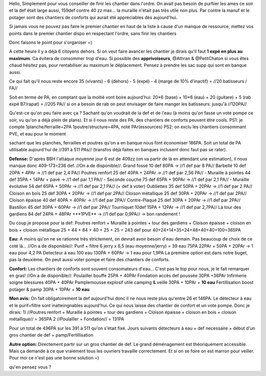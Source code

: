 Hello,
Simplement pour vous conseiller de finir les chantier dans l'ordre. On avait pas besoin de purfiier les ames ce soir et la def était large aussi, 159def contre 40 zz max... la muraille n'était pas très utile non plus.
Par contre la manuf et le potager sont des chantiers de conforts qui aurait été appréciables dès aujourd'hui.

Si jamais vous ne pouvez pas faire le premier chantier en haut de la liste à cause d'un manque de ressource, mettez vos points dans le premier chantier dispo en respectant l'ordre, sans finir les chantiers


Donc faisons le point pour s'organiser =)

A cette heure il y a déjà 6 citoyens dehors. Si on veut faire avancer les chantier je dirais qu'il faut **1 expé en plus au maximum**. Ca évitera de consommer trop d'eau.  Si possible des **apprivoiseurs**, @Athran & @PetitChaton si vous êtes chaud hésitez pas, pour rentabiliser au maximum le déplacement.   Pensez à prendre les sac supp qui sont en banque aussi.

Ce qui fait qu'il nous reste encore 35 (vivants) - 6 (dehors) - 5 (expé) - 4 (marge de 10% d'inactif) = //20 batisseurs / FA//

Soit en terme de PA, en comptant que la moitié vont boire aujourd'hui:
20*6 (base) + 10*6 (eau)  + 20 (guitare) + 5 (rab expé B7/rapat) = //205 PA//
si on a besoin de rab on peut envisager de faire manger les batisseurs: jusqu'à //120PA//

Qu'est-ce qu'on peu faire avec ça ? Sachant qu'on voudrait de la def et de l'eau (à moins qu'on fasse un vote pompe ce soir, vu qu'on a déjà plein de plans). Et si il nous reste des PA, des chantiers de conforts peuvent être cools.
PS1: je compte 1planche/ferraille=2PA   1poutre/structure=4PA, noté PAr(essources)
PS2: on exclu les chantiers consommant PVE, et eau pour le moment

sachant que les planches, ferrailles et poutres qu'on a en banque nous font économiser 186PA.
Soit un total de PA utilisable aujourd'hui de //391 à 511 PAs// (transfos déjà faites en banques inclusent donc faut pas se rater).


**Defense:**
D'après BBH l'attaque moyenne jour 6 est de 409zz (on va partir de là en attendant une estimation), il nous manque donc 409-173=236 def.
//On a de disponible//:
Grand fossé 10 def 80PA -> //1 def par 8 PA//
Barbellé 10 def 20PA + 4PAr -> //1 def par 2,4 PA//
Poutres renfort 25 def 40PA + 24PAr -> //1 def par 2,56 PA//
- Muraille à pointes 44 def 35PA + 14PAr + pavé -> //1 def par 1,1 PA//
- Seconde couche 75 def 65PA + 90PAr -> //1 def par 2,1 PA//
- Muraille évolutive 54 def 65PA + 50PAr -> //1 def par 2,1 PA// (+ def à voter)
Oubliettes 35 def 50PA + 20PAr -> //1 def par 2 PA//
Cloison en bois  25 def 30PA + 20PAr -> //1 def par 2PA//
Cloison métallique  25 def 30PA + 20PAr -> //1 def par 2PA//
Cloison épaisse  40 def 40PA + 40PAr -> //1 def par 2PA//
Contre-Plaqué  25 def 30PA + 20PAr -> //1 def par 2PA//
Bastillon 45 def 30PA + 60PAr -> //1 def par 2PA//
Tourniquet 10def 15PA + 12PAr -> //1 def par 2,7PA//
La tour des gardiens 84 def 24PA + 48PAr +**1PVE** -> //1 def par 0,9PA// -> bon randement !


Du coup je propose pour la def:
Poutres renfort + Muraille à pointes + tour des gardiens + Cloison épaisse + cloison en bois + cloison métallique
25 + 44 + 84 + 40 + 25 + 25 = 243 def
pour 40+24+14+35+24+48+40+40+100=365PA

**Eau:**
A moins qu'on ne se rationne très strictement, on devrait avoir besoin d'eau demain.
Pas beaucoup de choix de ce coté là...
//On a de disponible//:
Purif + filtre 6 jerry x 6,5 (eau moyenne/jerry) = 39 eau 75PA 22PAr + 50PA + 20PAr -> 1 eau pour 4,2 PA
Detecteur à eau 100 eau 130PA + 60PAr -> 1 eau pour 1,9PA
La première option est dans notre buget, pas la deuxième. On peut aussi voter pompe et faire des chantiers de conforts.

**Confort:**
Les chantiers de conforts sont souvent consomateurs d'eau... C'est pas le top pour nous, je le fait remarquer en gras!
//On a de disponible//:
Poulailler bouffe 25PA + 40PAr
Fondation accès def poussée 30PA +36PAr
Infirmerie soigne blessures 40PA + 40PAr
Pamplemousse explosif utile camping & veille 30PA + 10PAr + **10 eau**
Fertillisation boost potager & pamp 30PA + 10PAr + **10 eau**


**Mon avis:**
On fait obligatoirement la def aujourd'hui donc il ne nous reste plus qu'entre 26 et 146PA.
Le détecteur à eau et le purif+filtre sont inatteingnables aujourd'hui. Ce qui nous laisse des chantier de confort et un vote pompe.
Donc je dirais:
1) //Poutres renfort + Muraille à pointes + tour des gardiens + Cloison épaisse + cloison en bois + cloison métallique// = 365PA
2 //Poulailler + Fondation// = 131PA

Pour un total de 496PA sur les 391 à 511 qu'on s'était fixé.
Jours suivants détecteurs à eau + def necessaire + début d'un gros chantier de def + pamp/Fertillisation

**Autre option:**
Directement partir sur un gros chantier de def. Le grand déménagement est théoriquement accessible. Mais ça demande à ce que vraiement tous les ouvriers travaille correctement. Et si on se foire on est marron pour veiller.
Pour moi ce n'est pas une bonne solution =)


qu'en pensez vous ?
